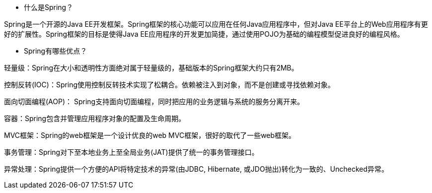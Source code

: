////
关于Spring的69个面试问答——终极列表
http://www.importnew.com/11657.html
https://github.com/zhangkaitao/spring4-showcase.git
常用包引用
sivalabs-blog-samples-code

////
* 什么是Spring？

Spring是一个开源的Java EE开发框架。Spring框架的核心功能可以应用在任何Java应用程序中，但对Java EE平台上的Web应用程序有更好的扩展性。Spring框架的目标是使得Java EE应用程序的开发更加简捷，通过使用POJO为基础的编程模型促进良好的编程风格。

*  Spring有哪些优点？

轻量级：Spring在大小和透明性方面绝对属于轻量级的，基础版本的Spring框架大约只有2MB。

控制反转(IOC)：Spring使用控制反转技术实现了松耦合。依赖被注入到对象，而不是创建或寻找依赖对象。

面向切面编程(AOP)： Spring支持面向切面编程，同时把应用的业务逻辑与系统的服务分离开来。

容器：Spring包含并管理应用程序对象的配置及生命周期。

MVC框架：Spring的web框架是一个设计优良的web MVC框架，很好的取代了一些web框架。

事务管理：Spring对下至本地业务上至全局业务(JAT)提供了统一的事务管理接口。

异常处理：Spring提供一个方便的API将特定技术的异常(由JDBC, Hibernate, 或JDO抛出)转化为一致的、Unchecked异常。